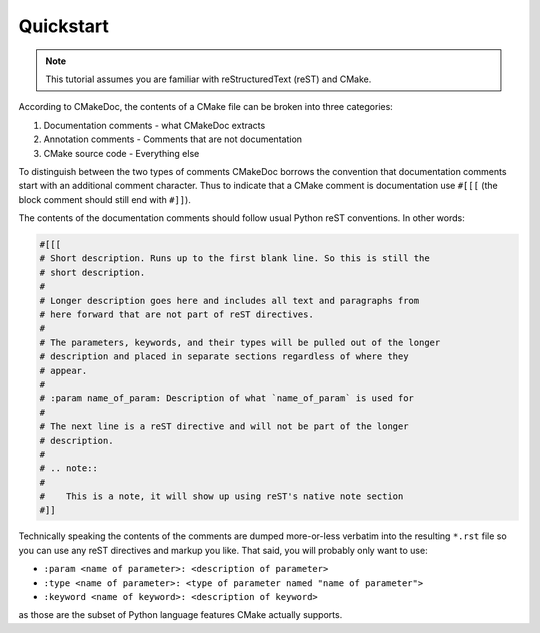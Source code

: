 ----------
Quickstart
----------

.. note::

   This tutorial assumes you are familiar with reStructuredText (reST) and
   CMake.

According to CMakeDoc, the contents of a CMake file can be broken into three
categories:

#. Documentation comments - what CMakeDoc extracts

#. Annotation comments - Comments that are not documentation

#. CMake source code - Everything else

To distinguish between the two types of comments CMakeDoc borrows the convention
that documentation comments start with an additional comment character. Thus to
indicate that a CMake comment is documentation use ``#[[[`` (the block
comment should still end with ``#]]``).

The contents of the documentation comments should follow usual Python reST
conventions. In other words:

.. code:: cmake

   #[[[ 
   # Short description. Runs up to the first blank line. So this is still the
   # short description.
   #
   # Longer description goes here and includes all text and paragraphs from
   # here forward that are not part of reST directives.
   #
   # The parameters, keywords, and their types will be pulled out of the longer
   # description and placed in separate sections regardless of where they
   # appear.
   #
   # :param name_of_param: Description of what `name_of_param` is used for
   #
   # The next line is a reST directive and will not be part of the longer
   # description.
   #
   # .. note::
   #
   #    This is a note, it will show up using reST's native note section
   #]]

Technically speaking the contents of the comments are dumped more-or-less
verbatim into the resulting ``*.rst`` file so you can use any reST directives
and markup you like. That said, you will probably only want to use:

- ``:param <name of parameter>: <description of parameter>``
- ``:type <name of parameter>: <type of parameter named "name of parameter">``
- ``:keyword <name of keyword>: <description of keyword>``

as those are the subset of Python language features CMake actually supports.
